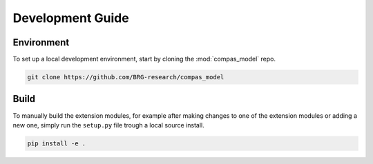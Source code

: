 .. _devguide:

********************************************************************************
Development Guide
********************************************************************************

Environment
===========

To set up a local development environment, start by cloning the :mod:`compas_model` repo.

.. code-block:: bash

    git clone https://github.com/BRG-research/compas_model



Build
=====

To manually build the extension modules,
for example after making changes to one of the extension modules or adding a new one,
simply run the ``setup.py`` file trough a local source install.

.. code-block:: bash

    pip install -e .

